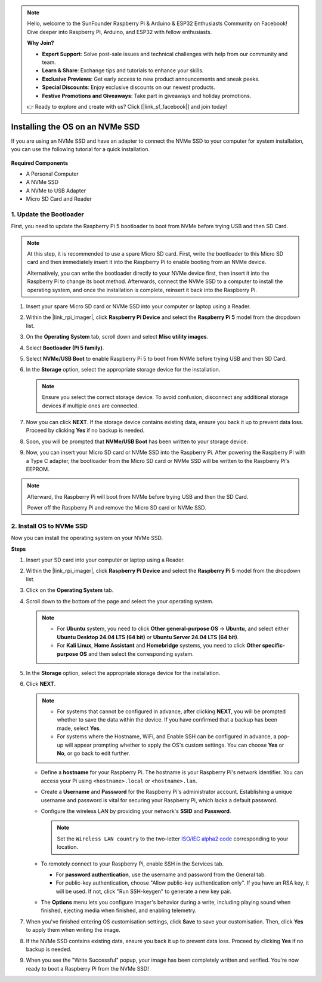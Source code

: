 .. note::

    Hello, welcome to the SunFounder Raspberry Pi & Arduino & ESP32 Enthusiasts Community on Facebook! Dive deeper into Raspberry Pi, Arduino, and ESP32 with fellow enthusiasts.

    **Why Join?**

    - **Expert Support**: Solve post-sale issues and technical challenges with help from our community and team.
    - **Learn & Share**: Exchange tips and tutorials to enhance your skills.
    - **Exclusive Previews**: Get early access to new product announcements and sneak peeks.
    - **Special Discounts**: Enjoy exclusive discounts on our newest products.
    - **Festive Promotions and Giveaways**: Take part in giveaways and holiday promotions.

    👉 Ready to explore and create with us? Click [|link_sf_facebook|] and join today!

.. _install_to_nvme_home_bridge:

Installing the OS on an NVMe SSD
============================================

If you are using an NVMe SSD and have an adapter to connect the NVMe SSD to your computer for system installation, you can use the following tutorial for a quick installation.

    .. image:: img/m2_nvme_adapter.png
        :width: 300
        :align: center  

**Required Components**

* A Personal Computer
* A NVMe SSD
* A NVMe to USB Adapter
* Micro SD Card and Reader

.. _update_bootloader:

1. Update the Bootloader
----------------------------------

First, you need to update the Raspberry Pi 5 bootloader to boot from NVMe before trying USB and then SD Card.

.. raw:: html

    <iframe width="700" height="500" src="https://www.youtube.com/embed/tCKTgAeWIjc?start=47&end=95&si=xbmsWGBvCWefX01T" title="YouTube video player" frameborder="0" allow="accelerometer; autoplay; clipboard-write; encrypted-media; gyroscope; picture-in-picture; web-share" referrerpolicy="strict-origin-when-cross-origin" allowfullscreen></iframe>


.. note::

    At this step, it is recommended to use a spare Micro SD card. First, write the bootloader to this Micro SD card and then immediately insert it into the Raspberry Pi to enable booting from an NVMe device.
    
    Alternatively, you can write the bootloader directly to your NVMe device first, then insert it into the Raspberry Pi to change its boot method. Afterwards, connect the NVMe SSD to a computer to install the operating system, and once the installation is complete, reinsert it back into the Raspberry Pi.

#. Insert your spare Micro SD card or NVMe SSD into your computer or laptop using a Reader.

#. Within the |link_rpi_imager|, click **Raspberry Pi Device** and select the **Raspberry Pi 5** model from the dropdown list.

   .. image:: img/os_choose_device_pi5.png
      :width: 90%
      
#. On the **Operating System** tab, scroll down and select **Misc utility images**.

   .. image:: img/nvme_misc.png
      :width: 90%

#. Select **Bootloader (Pi 5 family)**.

   .. image:: img/nvme_bootloader.png
      :width: 90%
      

#. Select **NVMe/USB Boot** to enable Raspberry Pi 5 to boot from NVMe before trying USB and then SD Card.

   .. image:: img/nvme_nvme_boot.png
      :width: 90%
      


#. In the **Storage** option, select the appropriate storage device for the installation.

   .. note::

      Ensure you select the correct storage device. To avoid confusion, disconnect any additional storage devices if multiple ones are connected.

   .. image:: img/os_choose_sd.png
      :width: 90%
      

#. Now you can click **NEXT**. If the storage device contains existing data, ensure you back it up to prevent data loss. Proceed by clicking **Yes** if no backup is needed.

   .. image:: img/os_continue.png
      :width: 90%
      

#. Soon, you will be prompted that **NVMe/USB Boot** has been written to your storage device.

   .. image:: img/nvme_boot_finish.png
      :width: 90%
      

#. Now, you can insert your Micro SD card or NVMe SSD into the Raspberry Pi. After powering the Raspberry Pi with a Type C adapter, the bootloader from the Micro SD card or NVMe SSD will be written to the Raspberry Pi's EEPROM.

.. note::

   Afterward, the Raspberry Pi will boot from NVMe before trying USB and then the SD Card. 
    
   Power off the Raspberry Pi and remove the Micro SD card or NVMe SSD.


2. Install OS to NVMe SSD
---------------------------------

Now you can install the operating system on your NVMe SSD.

**Steps**

#. Insert your SD card into your computer or laptop using a Reader.

#. Within the |link_rpi_imager|, click **Raspberry Pi Device** and select the **Raspberry Pi 5** model from the dropdown list.

   .. image:: img/os_choose_device_pi5.png
      :width: 90%
      

#. Click on the **Operating System** tab.

   .. image:: img/os_choose_os.png
      :width: 90%

#. Scroll down to the bottom of the page and select the your operating system.

   .. note::

      * For **Ubuntu** system, you need to click **Other general-purpose OS** -> **Ubuntu**, and select either **Ubuntu Desktop 24.04 LTS (64 bit)** or **Ubuntu Server 24.04 LTS (64 bit)**.
      * For **Kali Linux**, **Home Assistant** and **Homebridge** systems, you need to click **Other specific-purpose OS** and then select the corresponding system.

   .. image:: img/os_other_os.png
      :width: 90%

#. In the **Storage** option, select the appropriate storage device for the installation.

   .. image:: img/nvme_ssd_storage.png
      :width: 90%
      

#. Click **NEXT**.

   .. note::

      * For systems that cannot be configured in advance, after clicking **NEXT**, you will be prompted whether to save the data within the device. If you have confirmed that a backup has been made, select **Yes**.

      * For systems where the Hostname, WiFi, and Enable SSH can be configured in advance, a pop-up will appear prompting whether to apply the OS's custom settings. You can choose **Yes** or **No**, or go back to edit further.

   .. image:: img/os_enter_setting.png
      :width: 90%
      

   * Define a **hostname** for your Raspberry Pi. The hostname is your Raspberry Pi's network identifier. You can access your Pi using ``<hostname>.local`` or ``<hostname>.lan``.

     .. image:: img/os_set_hostname.png

   * Create a **Username** and **Password** for the Raspberry Pi's administrator account. Establishing a unique username and password is vital for securing your Raspberry Pi, which lacks a default password.

     .. image:: img/os_set_username.png

   * Configure the wireless LAN by providing your network's **SSID** and **Password**.

     .. note::

       Set the ``Wireless LAN country`` to the two-letter `ISO/IEC alpha2 code <https://en.wikipedia.org/wiki/ISO_3166-1_alpha-2#Officially_assigned_code_elements>`_ corresponding to your location.

     .. image:: img/os_set_wifi.png
         
   * To remotely connect to your Raspberry Pi, enable SSH in the Services tab.

     * For **password authentication**, use the username and password from the General tab.
     * For public-key authentication, choose "Allow public-key authentication only". If you have an RSA key, it will be used. If not, click "Run SSH-keygen" to generate a new key pair.

     .. image:: img/os_enable_ssh.png

   * The **Options** menu lets you configure Imager's behavior during a write, including playing sound when finished, ejecting media when finished, and enabling telemetry.

     .. image:: img/os_options.png

         
    
#. When you've finished entering OS customisation settings, click **Save** to save your customisation. Then, click **Yes** to apply them when writing the image.

   .. image:: img/os_click_yes.png
      :width: 90%
      

#. If the NVMe SSD contains existing data, ensure you back it up to prevent data loss. Proceed by clicking **Yes** if no backup is needed.

   .. image:: img/nvme_erase.png
      :width: 90%
      

#. When you see the "Write Successful" popup, your image has been completely written and verified. You're now ready to boot a Raspberry Pi from the NVMe SSD!
